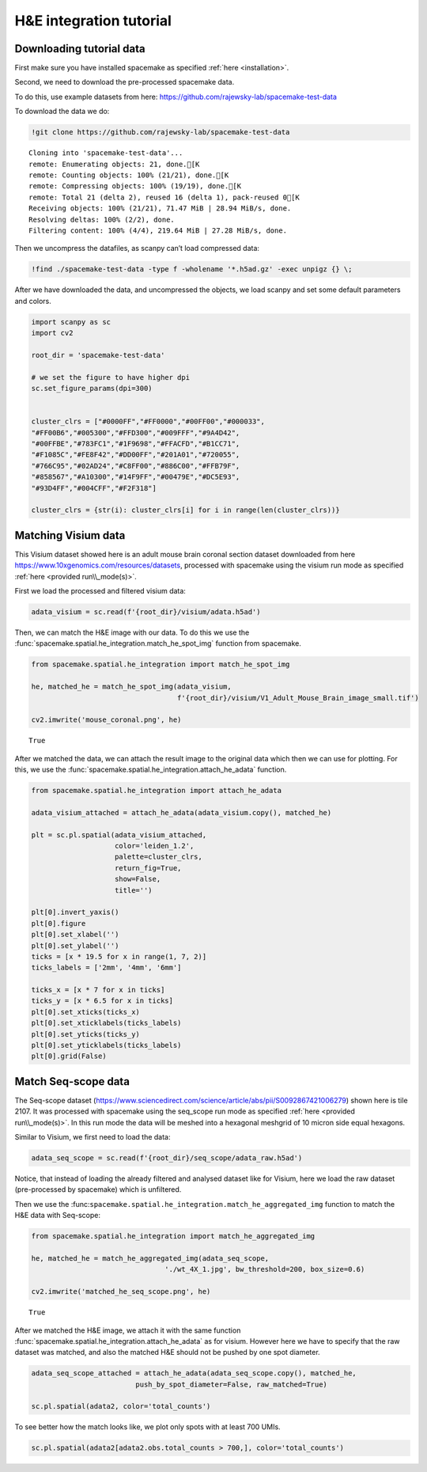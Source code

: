 H&E integration tutorial
========================

Downloading tutorial data
-------------------------

First make sure you have installed spacemake as specified :ref:`here <installation>`.

Second, we need to download the pre-processed spacemake data.

To do this, use example datasets from here:
https://github.com/rajewsky-lab/spacemake-test-data

To download the data we do:

.. code:: ipython3

    !git clone https://github.com/rajewsky-lab/spacemake-test-data


.. parsed-literal::

    Cloning into 'spacemake-test-data'...
    remote: Enumerating objects: 21, done.[K
    remote: Counting objects: 100% (21/21), done.[K
    remote: Compressing objects: 100% (19/19), done.[K
    remote: Total 21 (delta 2), reused 16 (delta 1), pack-reused 0[K
    Receiving objects: 100% (21/21), 71.47 MiB | 28.94 MiB/s, done.
    Resolving deltas: 100% (2/2), done.
    Filtering content: 100% (4/4), 219.64 MiB | 27.28 MiB/s, done.


Then we uncompress the datafiles, as scanpy can’t load compressed data:

.. code:: ipython3

    !find ./spacemake-test-data -type f -wholename '*.h5ad.gz' -exec unpigz {} \;

After we have downloaded the data, and uncompressed the objects, we load
scanpy and set some default parameters and colors.

.. code:: ipython3

    import scanpy as sc
    import cv2
    
    root_dir = 'spacemake-test-data'
    
    # we set the figure to have higher dpi
    sc.set_figure_params(dpi=300)
    
    
    cluster_clrs = ["#0000FF","#FF0000","#00FF00","#000033",
    "#FF00B6","#005300","#FFD300","#009FFF","#9A4D42",
    "#00FFBE","#783FC1","#1F9698","#FFACFD","#B1CC71",
    "#F1085C","#FE8F42","#DD00FF","#201A01","#720055",
    "#766C95","#02AD24","#C8FF00","#886C00","#FFB79F",
    "#858567","#A10300","#14F9FF","#00479E","#DC5E93",
    "#93D4FF","#004CFF","#F2F318"]
    
    cluster_clrs = {str(i): cluster_clrs[i] for i in range(len(cluster_clrs))}

Matching Visium data
--------------------

This Visium dataset showed here is an adult mouse brain coronal section
dataset downloaded from here
https://www.10xgenomics.com/resources/datasets, processed with spacemake
using the visium run mode as specified
:ref:`here <provided run\\_mode(s)>`.

First we load the processed and filtered visium data:

.. code:: ipython3

    adata_visium = sc.read(f'{root_dir}/visium/adata.h5ad')

Then, we can match the H&E image with our data. To do this we use the :func:`spacemake.spatial.he_integration.match_he_spot_img` function from spacemake. 

.. code:: ipython3

    from spacemake.spatial.he_integration import match_he_spot_img
    
    he, matched_he = match_he_spot_img(adata_visium,
                                       f'{root_dir}/visium/V1_Adult_Mouse_Brain_image_small.tif')
    
    cv2.imwrite('mouse_coronal.png', he)


.. parsed-literal::

    True



After we matched the data, we can attach the result image to the
original data which then we can use for plotting. For this, we use the
:func:`spacemake.spatial.he_integration.attach_he_adata` function.

.. code:: ipython3

    from spacemake.spatial.he_integration import attach_he_adata
    
    adata_visium_attached = attach_he_adata(adata_visium.copy(), matched_he)
    
    plt = sc.pl.spatial(adata_visium_attached,
                        color='leiden_1.2',
                        palette=cluster_clrs,
                        return_fig=True,
                        show=False,
                        title='')
    
    plt[0].invert_yaxis()
    plt[0].figure
    plt[0].set_xlabel('')
    plt[0].set_ylabel('')
    ticks = [x * 19.5 for x in range(1, 7, 2)]
    ticks_labels = ['2mm', '4mm', '6mm']
    
    ticks_x = [x * 7 for x in ticks]
    ticks_y = [x * 6.5 for x in ticks]
    plt[0].set_xticks(ticks_x)
    plt[0].set_xticklabels(ticks_labels)
    plt[0].set_yticks(ticks_y)
    plt[0].set_yticklabels(ticks_labels)
    plt[0].grid(False)



.. image:: output_11_0.png
   :width: 1423px


Match Seq-scope data
--------------------

The Seq-scope dataset
(https://www.sciencedirect.com/science/article/abs/pii/S0092867421006279)
shown here is tile 2107. It was processed with spacemake using the
seq_scope run mode as specified :ref:`here <provided run\\_mode(s)>`.
In this run mode the data will be meshed into a hexagonal meshgrid of 10
micron side equal hexagons.

Similar to Visium, we first need to load the data:

.. code:: ipython3

    adata_seq_scope = sc.read(f'{root_dir}/seq_scope/adata_raw.h5ad')

Notice, that instead of loading the already filtered and analysed
dataset like for Visium, here we load the raw dataset (pre-processed by
spacemake) which is unfiltered.

Then we use the
:func:``spacemake.spatial.he_integration.match_he_aggregated_img``
function to match the H&E data with Seq-scope:

.. code:: ipython3

    from spacemake.spatial.he_integration import match_he_aggregated_img
    
    he, matched_he = match_he_aggregated_img(adata_seq_scope,
                                    './wt_4X_1.jpg', bw_threshold=200, box_size=0.6)
    
    cv2.imwrite('matched_he_seq_scope.png', he)




.. parsed-literal::

    True



After we matched the H&E image, we attach it with the same function
:func:`spacemake.spatial.he_integration.attach_he_adata` as for
visium. However here we have to specify that the raw dataset was
matched, and also the matched H&E should not be pushed by one spot
diameter.

.. code:: ipython3

    adata_seq_scope_attached = attach_he_adata(adata_seq_scope.copy(), matched_he,
                             push_by_spot_diameter=False, raw_matched=True)
    
    sc.pl.spatial(adata2, color='total_counts')



.. image:: output_17_0.png
   :width: 1180px

.. image:: output_17_1.png
   :width: 1180px


To see better how the match looks like, we plot only spots with at least
700 UMIs.

.. code:: ipython3

    sc.pl.spatial(adata2[adata2.obs.total_counts > 700,], color='total_counts')
